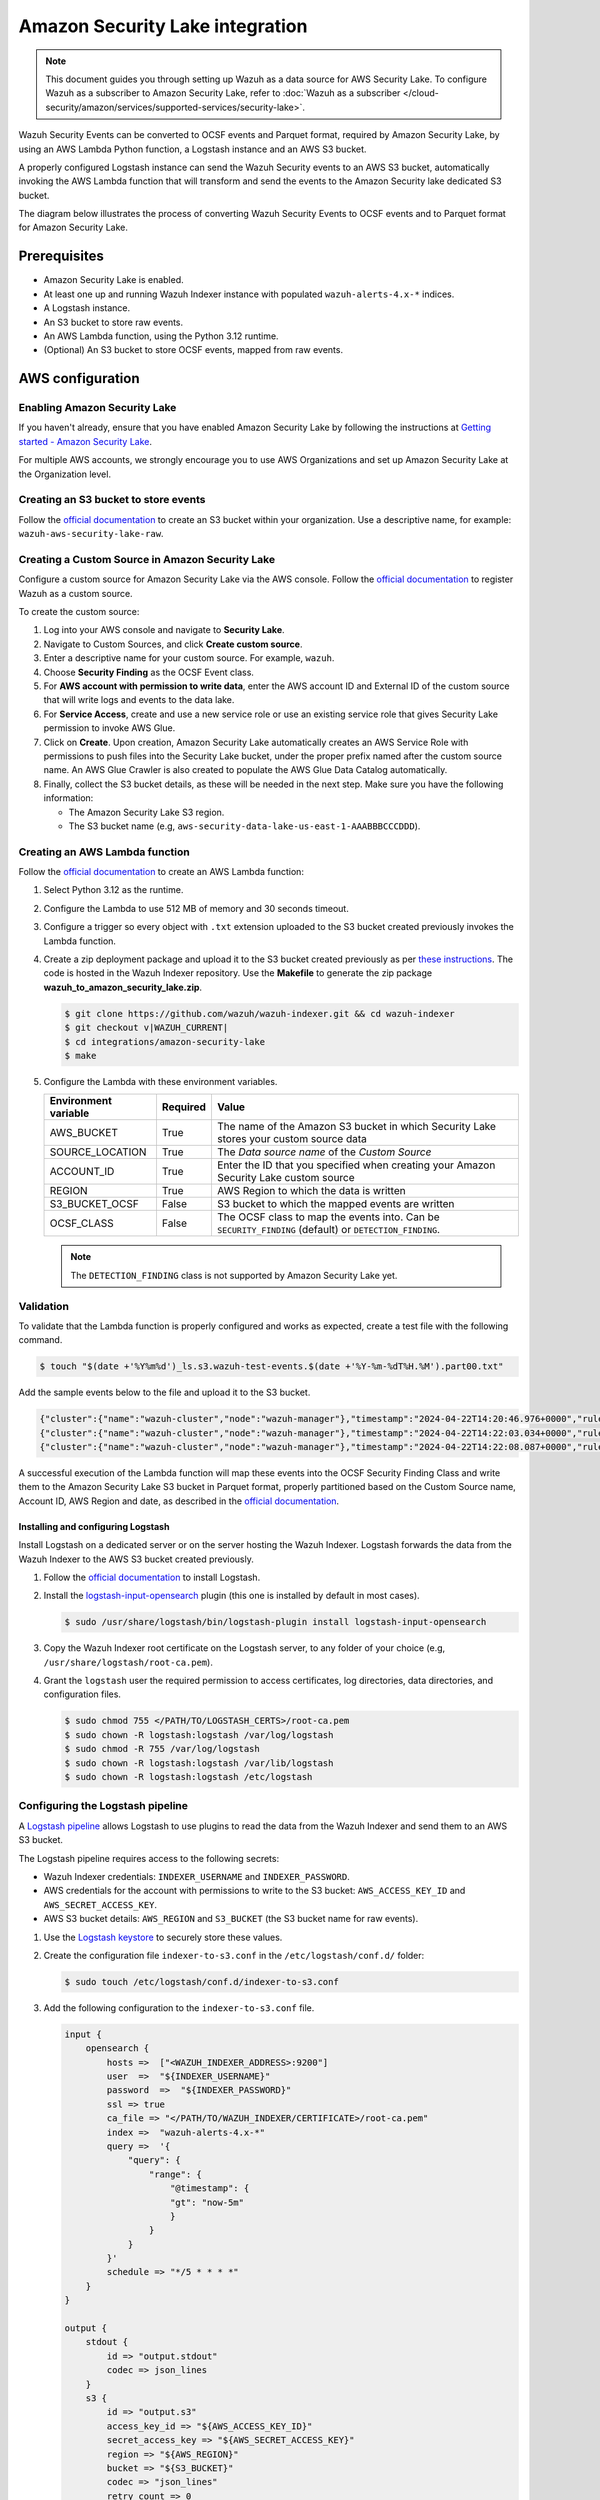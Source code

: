 .. Copyright (C) 2015, Wazuh, Inc.

.. meta::
   :description: Learn how to configure Amazon Security Lake.

Amazon Security Lake integration
================================

.. versionadded:: 4.9.0

.. note::

   This document guides you through setting up Wazuh as a data source for AWS Security Lake. To configure Wazuh as a subscriber to Amazon Security Lake, refer to :doc:`Wazuh as a subscriber </cloud-security/amazon/services/supported-services/security-lake>`.

Wazuh Security Events can be converted to OCSF events and Parquet format, required by Amazon Security Lake, by using an AWS Lambda Python function, a Logstash instance and an AWS S3 bucket.

A properly configured Logstash instance can send the Wazuh Security events to an AWS S3 bucket, automatically invoking the AWS Lambda function that will transform and send the events to the Amazon Security lake dedicated S3 bucket.

The diagram below illustrates the process of converting Wazuh Security Events to OCSF events and to Parquet format for Amazon Security Lake.

.. thumbnail:: /images/aws/asl-overview.png
   :align: center
   :width: 80%

Prerequisites
--------------

-  Amazon Security Lake is enabled.
-  At least one up and running Wazuh Indexer instance with populated ``wazuh-alerts-4.x-*`` indices.
-  A Logstash instance.
-  An S3 bucket to store raw events.
-  An AWS Lambda function, using the Python 3.12 runtime.
-  (Optional) An S3 bucket to store OCSF events, mapped from raw events.

AWS configuration
-----------------

Enabling Amazon Security Lake
^^^^^^^^^^^^^^^^^^^^^^^^^^^^^

If you haven't already, ensure that you have enabled Amazon Security Lake by following the instructions at `Getting started - Amazon Security Lake <https://docs.aws.amazon.com/security-lake/latest/userguide/getting-started.html#enable-service>`__.

For multiple AWS accounts, we strongly encourage you to use AWS Organizations and set up Amazon Security Lake at the Organization level.

Creating an S3 bucket to store events
^^^^^^^^^^^^^^^^^^^^^^^^^^^^^^^^^^^^^

Follow the `official documentation <https://docs.aws.amazon.com/AmazonS3/latest/userguide/create-bucket-overview.html>`__ to create an S3 bucket within your organization. Use a descriptive name, for example: ``wazuh-aws-security-lake-raw``.

Creating a Custom Source in Amazon Security Lake
^^^^^^^^^^^^^^^^^^^^^^^^^^^^^^^^^^^^^^^^^^^^^^^^

Configure a custom source for Amazon Security Lake via the AWS console. Follow the `official documentation <https://docs.aws.amazon.com/security-lake/latest/userguide/custom-sources.html>`__ to register Wazuh as a custom source.

To create the custom source:

#. Log into your AWS console and navigate to **Security Lake**.
#. Navigate to Custom Sources, and click **Create custom source**.
#. Enter a descriptive name for your custom source. For example, ``wazuh``.
#. Choose **Security Finding** as the OCSF Event class.
#. For **AWS account with permission to write data**, enter the AWS account ID and External ID of the custom source that will write logs and events to the data lake.
#. For **Service Access**, create and use a new service role or use an existing service role that gives Security Lake permission to invoke AWS Glue.

   .. thumbnail:: /images/aws/asl-custom-source-form.png
      :align: center
      :width: 80%

#. Click on **Create**. Upon creation, Amazon Security Lake automatically creates an AWS Service Role with permissions to push files into the Security Lake bucket, under the proper prefix named after the custom source name. An AWS Glue Crawler is also created to populate the AWS Glue Data Catalog automatically.

   .. thumbnail:: /images/aws/asl-custom-source.png
      :align: center
      :width: 80%

#. Finally, collect the S3 bucket details, as these will be needed in the next step. Make sure you have the following information:

   -  The Amazon Security Lake S3 region.
   -  The S3 bucket name (e.g, ``aws-security-data-lake-us-east-1-AAABBBCCCDDD``).

Creating an AWS Lambda function
^^^^^^^^^^^^^^^^^^^^^^^^^^^^^^^

Follow the `official documentation <https://docs.aws.amazon.com/lambda/latest/dg/getting-started.html>`__ to create an AWS Lambda function:

#. Select Python 3.12 as the runtime.
#. Configure the Lambda to use 512 MB of memory and 30 seconds timeout.
#. Configure a trigger so every object with ``.txt`` extension uploaded to the S3 bucket created previously invokes the Lambda function.

   .. thumbnail:: /images/aws/asl-lambda-trigger.png
      :align: center
      :width: 80%

#. Create a zip deployment package and upload it to the S3 bucket created previously as per `these instructions <https://docs.aws.amazon.com/lambda/latest/dg/gettingstarted-package.html#gettingstarted-package-zip>`__. The code is hosted in the Wazuh Indexer repository. Use the **Makefile** to generate the zip package **wazuh_to_amazon_security_lake.zip**.

   .. code-block:: console

      $ git clone https://github.com/wazuh/wazuh-indexer.git && cd wazuh-indexer
      $ git checkout v|WAZUH_CURRENT|
      $ cd integrations/amazon-security-lake
      $ make

#. Configure the Lambda with these environment variables.

   +--------------------------+--------------+--------------------------------------------------------------------------------------------------------+
   | **Environment variable** | **Required** | **Value**                                                                                              |
   +--------------------------+--------------+--------------------------------------------------------------------------------------------------------+
   | AWS_BUCKET               | True         | The name of the Amazon S3 bucket in which Security Lake stores your custom source data                 |
   +--------------------------+--------------+--------------------------------------------------------------------------------------------------------+
   | SOURCE_LOCATION          | True         | The *Data source name* of the *Custom Source*                                                          |
   +--------------------------+--------------+--------------------------------------------------------------------------------------------------------+
   | ACCOUNT_ID               | True         | Enter the ID that you specified when creating your Amazon Security Lake custom source                  |
   +--------------------------+--------------+--------------------------------------------------------------------------------------------------------+
   | REGION                   | True         | AWS Region to which the data is written                                                                |
   +--------------------------+--------------+--------------------------------------------------------------------------------------------------------+
   | S3_BUCKET_OCSF           | False        | S3 bucket to which the mapped events are written                                                       |
   +--------------------------+--------------+--------------------------------------------------------------------------------------------------------+
   | OCSF_CLASS               | False        | The OCSF class to map the events into. Can be ``SECURITY_FINDING`` (default) or ``DETECTION_FINDING``. |
   +--------------------------+--------------+--------------------------------------------------------------------------------------------------------+

   .. note::

      The ``DETECTION_FINDING`` class is not supported by Amazon Security Lake yet.

Validation
^^^^^^^^^^^

To validate that the Lambda function is properly configured and works as expected, create a test file with the following command.

.. code-block:: console

   $ touch "$(date +'%Y%m%d')_ls.s3.wazuh-test-events.$(date +'%Y-%m-%dT%H.%M').part00.txt"

Add the sample events below to the file and upload it to the S3 bucket.

.. code-block:: JSON

   {"cluster":{"name":"wazuh-cluster","node":"wazuh-manager"},"timestamp":"2024-04-22T14:20:46.976+0000","rule":{"mail":false,"gdpr":["IV_30.1.g"],"groups":["audit","audit_command"],"level":3,"firedtimes":1,"id":"80791","description":"Audit: Command: /usr/sbin/crond"},"location":"","agent":{"id":"004","ip":"47.204.15.21","name":"Ubuntu"},"data":{"audit":{"type":"NORMAL","file":{"name":"/etc/sample/file"},"success":"yes","command":"cron","exe":"/usr/sbin/crond","cwd":"/home/wazuh"}},"predecoder":{},"manager":{"name":"wazuh-manager"},"id":"1580123327.49031","decoder":{},"@version":"1","@timestamp":"2024-04-22T14:20:46.976Z"}
   {"cluster":{"name":"wazuh-cluster","node":"wazuh-manager"},"timestamp":"2024-04-22T14:22:03.034+0000","rule":{"mail":false,"gdpr":["IV_30.1.g"],"groups":["audit","audit_command"],"level":3,"firedtimes":1,"id":"80790","description":"Audit: Command: /usr/sbin/bash"},"location":"","agent":{"id":"007","ip":"24.273.97.14","name":"Debian"},"data":{"audit":{"type":"PATH","file":{"name":"/bin/bash"},"success":"yes","command":"bash","exe":"/usr/sbin/bash","cwd":"/home/wazuh"}},"predecoder":{},"manager":{"name":"wazuh-manager"},"id":"1580123327.49031","decoder":{},"@version":"1","@timestamp":"2024-04-22T14:22:03.034Z"}
   {"cluster":{"name":"wazuh-cluster","node":"wazuh-manager"},"timestamp":"2024-04-22T14:22:08.087+0000","rule":{"id":"1740","mail":false,"description":"Sample alert 1","groups":["ciscat"],"level":9},"location":"","agent":{"id":"006","ip":"207.45.34.78","name":"Windows"},"data":{"cis":{"rule_title":"CIS-CAT 5","timestamp":"2024-04-22T14:22:08.087+0000","benchmark":"CIS Ubuntu Linux 16.04 LTS Benchmark","result":"notchecked","pass":52,"fail":0,"group":"Access, Authentication and Authorization","unknown":61,"score":79,"notchecked":1,"@timestamp":"2024-04-22T14:22:08.087+0000"}},"predecoder":{},"manager":{"name":"wazuh-manager"},"id":"1580123327.49031","decoder":{},"@version":"1","@timestamp":"2024-04-22T14:22:08.087Z"}

A successful execution of the Lambda function will map these events into the OCSF Security Finding Class and write them to the Amazon Security Lake S3 bucket in Parquet format, properly partitioned based on the Custom Source name, Account ID, AWS Region and date, as described in the `official documentation <https://docs.aws.amazon.com/security-lake/latest/userguide/custom-sources.html#custom-sources-best-practices>`__.

Installing and configuring Logstash
~~~~~~~~~~~~~~~~~~~~~~~~~~~~~~~~~~~~

Install Logstash on a dedicated server or on the server hosting the Wazuh Indexer. Logstash forwards the data from the Wazuh Indexer to the AWS S3 bucket created previously.

#. Follow the `official documentation <https://www.elastic.co/guide/en/logstash/current/installing-logstash.html>`__ to install Logstash.
#. Install the `logstash-input-opensearch <https://github.com/opensearch-project/logstash-input-opensearch>`__ plugin (this one is installed by default in most cases).

   .. code-block:: console

      $ sudo /usr/share/logstash/bin/logstash-plugin install logstash-input-opensearch

#. Copy the Wazuh Indexer root certificate on the Logstash server, to any folder of your choice (e.g, ``/usr/share/logstash/root-ca.pem``).
#. Grant the ``logstash`` user the required permission to access certificates, log directories, data directories, and configuration files.

   .. code-block:: console

      $ sudo chmod 755 </PATH/TO/LOGSTASH_CERTS>/root-ca.pem
      $ sudo chown -R logstash:logstash /var/log/logstash
      $ sudo chmod -R 755 /var/log/logstash
      $ sudo chown -R logstash:logstash /var/lib/logstash
      $ sudo chown -R logstash:logstash /etc/logstash

Configuring the Logstash pipeline
^^^^^^^^^^^^^^^^^^^^^^^^^^^^^^^^^^

A `Logstash pipeline <https://www.elastic.co/guide/en/logstash/current/configuration.html>`__ allows Logstash to use plugins to read the data from the Wazuh Indexer and send them to an AWS S3 bucket.

The Logstash pipeline requires access to the following secrets:

-  Wazuh Indexer credentials: ``INDEXER_USERNAME`` and ``INDEXER_PASSWORD``.
-  AWS credentials for the account with permissions to write to the S3 bucket: ``AWS_ACCESS_KEY_ID`` and ``AWS_SECRET_ACCESS_KEY``.
-  AWS S3 bucket details: ``AWS_REGION`` and ``S3_BUCKET`` (the S3 bucket name for raw events).

#. Use the `Logstash keystore <https://www.elastic.co/guide/en/logstash/current/keystore.html>`__ to securely store these values.

#. Create the configuration file ``indexer-to-s3.conf`` in the ``/etc/logstash/conf.d/`` folder:

   .. code-block:: console

      $ sudo touch /etc/logstash/conf.d/indexer-to-s3.conf

#. Add the following configuration to the ``indexer-to-s3.conf`` file.

   .. code-block:: ruby

      input {
          opensearch {
              hosts =>  ["<WAZUH_INDEXER_ADDRESS>:9200"]
              user  =>  "${INDEXER_USERNAME}"
              password  =>  "${INDEXER_PASSWORD}"
              ssl => true
              ca_file => "</PATH/TO/WAZUH_INDEXER/CERTIFICATE>/root-ca.pem"
              index =>  "wazuh-alerts-4.x-*"
              query =>  '{
                  "query": {
                      "range": {
                          "@timestamp": {
                          "gt": "now-5m"
                          }
                      }
                  }
              }'
              schedule => "*/5 * * * *"
          }
      }

      output {
          stdout {
              id => "output.stdout"
              codec => json_lines
          }
          s3 {
              id => "output.s3"
              access_key_id => "${AWS_ACCESS_KEY_ID}"
              secret_access_key => "${AWS_SECRET_ACCESS_KEY}"
              region => "${AWS_REGION}"
              bucket => "${S3_BUCKET}"
              codec => "json_lines"
              retry_count => 0
              validate_credentials_on_root_bucket => false
              prefix => "%{+YYYY}%{+MM}%{+dd}"
              server_side_encryption => true
              server_side_encryption_algorithm => "AES256"
              additional_settings => {
              "force_path_style" => true
              }
              time_file => 5
          }
      }

Running Logstash
^^^^^^^^^^^^^^^^^

#. Run Logstash from the CLI with your configuration:

   -  Logstash 8.x and earlier versions:

      .. code-block:: console

         $ sudo systemctl stop logstash
         $ sudo -E /usr/share/logstash/bin/logstash -f /etc/logstash/conf.d/indexer-to-s3.conf --path.settings /etc/logstash --config.test_and_exit

   -  Logstash 9.x and later versions:

      .. code-block:: console

         $ sudo systemctl stop logstash
         $ sudo -u logstash /usr/share/logstash/bin/logstash -f /etc/logstash/conf.d/indexer-to-s3.conf --path.settings /etc/logstash --config.test_and_exit

#. After confirming that the configuration loads correctly without errors, run Logstash as a service.

   .. code-block:: console

      $ sudo systemctl enable logstash
      $ sudo systemctl start logstash

OCSF Mapping
-------------

The integration maps Wazuh Security Events to the *OCSF v1.1.0* `Security Finding (2001) <https://schema.ocsf.io/classes/security_finding>`__ Class.

The tables below represent how the Wazuh Security Events are mapped into the OCSF Security Finding Class.

.. note::

   This does not reflect any transformations or evaluations of the data. Some data evaluation and transformation will be necessary for a correct representation in OCSF that matches all requirements.

Metadata
^^^^^^^^

+------------------------------+---------------------+--------------------+
| **OCSF Key**                 | **OCSF Value Type** | **Value**          |
+------------------------------+---------------------+--------------------+
| category_uid                 | Integer             | 2                  |
+------------------------------+---------------------+--------------------+
| category_name                | String              | "Findings"         |
+------------------------------+---------------------+--------------------+
| class_uid                    | Integer             | 2001               |
+------------------------------+---------------------+--------------------+
| class_name                   | String              | "Security Finding" |
+------------------------------+---------------------+--------------------+
| type_uid                     | Long                | 200101             |
+------------------------------+---------------------+--------------------+
| metadata.product.name        | String              | "Wazuh"            |
+------------------------------+---------------------+--------------------+
| metadata.product.vendor_name | String              | "Wazuh, Inc."      |
+------------------------------+---------------------+--------------------+
| metadata.product.version     | String              | "4.9.0"            |
+------------------------------+---------------------+--------------------+
| metadata.product.lang        | String              | "en"               |
+------------------------------+---------------------+--------------------+
| metadata.log_name            | String              | "Security events"  |
+------------------------------+---------------------+--------------------+
| metadata.log_provider        | String              | "Wazuh"            |
+------------------------------+---------------------+--------------------+

Security events
^^^^^^^^^^^^^^^^

+------------------------+---------------------+----------------------------------------+
| **OCSF Key**           | **OCSF Value Type** | **Wazuh Event Value**                  |
+------------------------+---------------------+----------------------------------------+
| activity_id            | Integer             | 1                                      |
+------------------------+---------------------+----------------------------------------+
| time                   | Timestamp           | timestamp                              |
+------------------------+---------------------+----------------------------------------+
| message                | String              | rule.description                       |
+------------------------+---------------------+----------------------------------------+
| count                  | Integer             | rule.firedtimes                        |
+------------------------+---------------------+----------------------------------------+
| finding.uid            | String              | id                                     |
+------------------------+---------------------+----------------------------------------+
| finding.title          | String              | rule.description                       |
+------------------------+---------------------+----------------------------------------+
| finding.types          | String Array        | input.type                             |
+------------------------+---------------------+----------------------------------------+
| analytic.category      | String              | rule.groups                            |
+------------------------+---------------------+----------------------------------------+
| analytic.name          | String              | decoder.name                           |
+------------------------+---------------------+----------------------------------------+
| analytic.type          | String              | "Rule"                                 |
+------------------------+---------------------+----------------------------------------+
| analytic.type_id       | Integer             | 1                                      |
+------------------------+---------------------+----------------------------------------+
| analytic.uid           | String              | rule.id                                |
+------------------------+---------------------+----------------------------------------+
| risk_score             | Integer             | rule.level                             |
+------------------------+---------------------+----------------------------------------+
| attacks.tactic.name    | String              | rule.mitre.tactic                      |
+------------------------+---------------------+----------------------------------------+
| attacks.technique.name | String              | rule.mitre.technique                   |
+------------------------+---------------------+----------------------------------------+
| attacks.technique.uid  | String              | rule.mitre.id                          |
+------------------------+---------------------+----------------------------------------+
| attacks.version        | String              | "v13.1"                                |
+------------------------+---------------------+----------------------------------------+
| nist                   | String Array        | rule.nist_800_53                       |
+------------------------+---------------------+----------------------------------------+
| severity_id            | Integer             | convert(rule.level)                    |
+------------------------+---------------------+----------------------------------------+
| status_id              | Integer             | 99                                     |
+------------------------+---------------------+----------------------------------------+
| resources.name         | String              | agent.name                             |
+------------------------+---------------------+----------------------------------------+
| resources.uid          | String              | agent.id                               |
+------------------------+---------------------+----------------------------------------+
| data_sources           | String Array        | ['_index', 'location', 'manager.name'] |
+------------------------+---------------------+----------------------------------------+
| raw_data               | String              | full_log                               |
+------------------------+---------------------+----------------------------------------+

Troubleshooting
----------------

+-----------------------------------------------------------------------------------------------------------------------------------------------+---------------------------------------------------------------------------------------------------------------------------------------------------------------------------------------------------------------------------+
| **Issue**                                                                                                                                     | **Resolution**                                                                                                                                                                                                            |
+-----------------------------------------------------------------------------------------------------------------------------------------------+---------------------------------------------------------------------------------------------------------------------------------------------------------------------------------------------------------------------------+
| The Wazuh alert data is available in the Amazon Security Lake S3 bucket, but the Glue Crawler fails to parse the data into the Security Lake. | This issue typically occurs when the custom source that is created for the integration is using the wrong event class. Make sure you create the custom source with the Security Finding event class.                      |
+-----------------------------------------------------------------------------------------------------------------------------------------------+---------------------------------------------------------------------------------------------------------------------------------------------------------------------------------------------------------------------------+
| The Wazuh alerts data is available in the Auxiliar S3 bucket, but the Lambda function does not trigger or fails.                              | This usually happens if the Lambda is not properly configured, or if the data is not in the correct format. Test the Lambda following `this guide <https://docs.aws.amazon.com/lambda/latest/dg/with-s3-example.html>`__. |
+-----------------------------------------------------------------------------------------------------------------------------------------------+---------------------------------------------------------------------------------------------------------------------------------------------------------------------------------------------------------------------------+
| Logstash fails to start with the message: ``Path "/var/lib/logstash/queue" must be a writable directory. It is not writable.``                | The logstash user does not have permission to write to one or more required directories. Grant the necessary permissions:                                                                                                 |
|                                                                                                                                               |                                                                                                                                                                                                                           |
|                                                                                                                                               | .. code-block:: console                                                                                                                                                                                                   |
|                                                                                                                                               |                                                                                                                                                                                                                           |
|                                                                                                                                               |    sudo chown -R logstash:logstash /var/log/logstash                                                                                                                                                                      |
|                                                                                                                                               |    sudo chmod -R 755 /var/log/logstash                                                                                                                                                                                    |
|                                                                                                                                               |    sudo chown -R logstash:logstash /var/lib/logstash                                                                                                                                                                      |
|                                                                                                                                               |    sudo chown -R logstash:logstash /etc/logstash                                                                                                                                                                          |
|                                                                                                                                               |                                                                                                                                                                                                                           |
+-----------------------------------------------------------------------------------------------------------------------------------------------+---------------------------------------------------------------------------------------------------------------------------------------------------------------------------------------------------------------------------+
| Logstash 9.0+ fails with: ``Running Logstash as a superuser is not allowed``                                                                  | Starting from Logstash 9.0, running as the root user is blocked for security reasons. Run Logstash using the logstash system account:                                                                                     |
|                                                                                                                                               |                                                                                                                                                                                                                           |
|                                                                                                                                               | .. code-block:: console                                                                                                                                                                                                   |
|                                                                                                                                               |                                                                                                                                                                                                                           |
|                                                                                                                                               |    sudo -u logstash /usr/share/logstash/bin/logstash \                                                                                                                                                                    |
|                                                                                                                                               |           -f /etc/logstash/conf.d/indexer-to-s3.conf \                                                                                                                                                                    |
|                                                                                                                                               |           --path.settings /etc/logstash --config.test_and_exit                                                                                                                                                            |
|                                                                                                                                               |                                                                                                                                                                                                                           |
+-----------------------------------------------------------------------------------------------------------------------------------------------+---------------------------------------------------------------------------------------------------------------------------------------------------------------------------------------------------------------------------+

